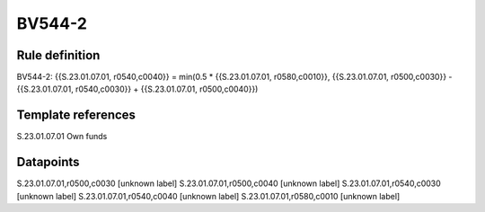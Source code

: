 =======
BV544-2
=======

Rule definition
---------------

BV544-2: {{S.23.01.07.01, r0540,c0040}} = min(0.5 * {{S.23.01.07.01, r0580,c0010}}, {{S.23.01.07.01, r0500,c0030}} - {{S.23.01.07.01, r0540,c0030}} + {{S.23.01.07.01, r0500,c0040}})


Template references
-------------------

S.23.01.07.01 Own funds


Datapoints
----------

S.23.01.07.01,r0500,c0030 [unknown label]
S.23.01.07.01,r0500,c0040 [unknown label]
S.23.01.07.01,r0540,c0030 [unknown label]
S.23.01.07.01,r0540,c0040 [unknown label]
S.23.01.07.01,r0580,c0010 [unknown label]


